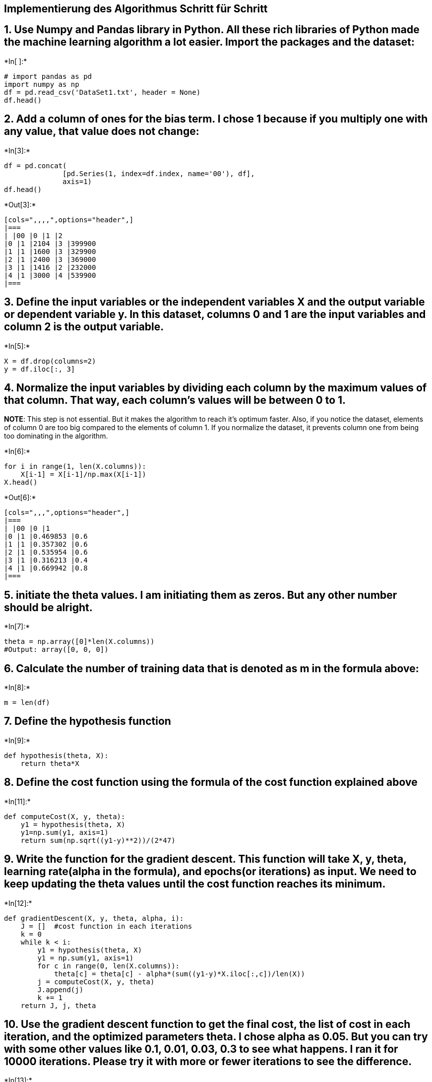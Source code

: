 == Implementierung des Algorithmus Schritt für Schritt

== 1. Use Numpy and Pandas library in Python. All these rich libraries of Python made the machine learning algorithm a lot easier. Import the packages and the dataset:


+*In[ ]:*+
[source, ipython3]
----
# import pandas as pd
import numpy as np
df = pd.read_csv('DataSet1.txt', header = None)
df.head()
----

== 2. Add a column of ones for the bias term. I chose 1 because if you multiply one with any value, that value does not change:


+*In[3]:*+
[source, ipython3]
----
df = pd.concat(
              [pd.Series(1, index=df.index, name='00'), df], 
              axis=1)
df.head()
----


+*Out[3]:*+
----
[cols=",,,,",options="header",]
|===
| |00 |0 |1 |2
|0 |1 |2104 |3 |399900
|1 |1 |1600 |3 |329900
|2 |1 |2400 |3 |369000
|3 |1 |1416 |2 |232000
|4 |1 |3000 |4 |539900
|===
----

== 3. Define the input variables or the independent variables X and the output variable or dependent variable y. In this dataset, columns 0 and 1 are the input variables and column 2 is the output variable.


+*In[5]:*+
[source, ipython3]
----
X = df.drop(columns=2)
y = df.iloc[:, 3]
----

== 4. Normalize the input variables by dividing each column by the maximum values of that column. That way, each column’s values will be between 0 to 1.

*NOTE*: This step is not essential. But it makes the algorithm to reach
it’s optimum faster. Also, if you notice the dataset, elements of column
0 are too big compared to the elements of column 1. If you normalize the
dataset, it prevents column one from being too dominating in the
algorithm.


+*In[6]:*+
[source, ipython3]
----
for i in range(1, len(X.columns)):
    X[i-1] = X[i-1]/np.max(X[i-1])
X.head()
----


+*Out[6]:*+
----
[cols=",,,",options="header",]
|===
| |00 |0 |1
|0 |1 |0.469853 |0.6
|1 |1 |0.357302 |0.6
|2 |1 |0.535954 |0.6
|3 |1 |0.316213 |0.4
|4 |1 |0.669942 |0.8
|===
----

== 5. initiate the theta values. I am initiating them as zeros. But any other number should be alright.


+*In[7]:*+
[source, ipython3]
----
theta = np.array([0]*len(X.columns))
#Output: array([0, 0, 0])
----

== 6. Calculate the number of training data that is denoted as m in the formula above:


+*In[8]:*+
[source, ipython3]
----
m = len(df)
----

== 7. Define the hypothesis function


+*In[9]:*+
[source, ipython3]
----
def hypothesis(theta, X):
    return theta*X
----

== 8. Define the cost function using the formula of the cost function explained above


+*In[11]:*+
[source, ipython3]
----
def computeCost(X, y, theta):
    y1 = hypothesis(theta, X)
    y1=np.sum(y1, axis=1)
    return sum(np.sqrt((y1-y)**2))/(2*47)
----

== 9. Write the function for the gradient descent. This function will take X, y, theta, learning rate(alpha in the formula), and epochs(or iterations) as input. We need to keep updating the theta values until the cost function reaches its minimum.


+*In[12]:*+
[source, ipython3]
----
def gradientDescent(X, y, theta, alpha, i):
    J = []  #cost function in each iterations
    k = 0
    while k < i:        
        y1 = hypothesis(theta, X)
        y1 = np.sum(y1, axis=1)
        for c in range(0, len(X.columns)):
            theta[c] = theta[c] - alpha*(sum((y1-y)*X.iloc[:,c])/len(X))
        j = computeCost(X, y, theta)
        J.append(j)
        k += 1
    return J, j, theta
----

== 10. Use the gradient descent function to get the final cost, the list of cost in each iteration, and the optimized parameters theta. I chose alpha as 0.05. But you can try with some other values like 0.1, 0.01, 0.03, 0.3 to see what happens. I ran it for 10000 iterations. Please try it with more or fewer iterations to see the difference.


+*In[13]:*+
[source, ipython3]
----
J, j, theta = gradientDescent(X, y, theta, 0.05, 10000)
----

== 11. Predict the output using the optimized theta


+*In[14]:*+
[source, ipython3]
----
y_hat = hypothesis(theta, X)
y_hat = np.sum(y_hat, axis=1)
----

== 12. Plot the original y and the predicted output `y_hat'


+*In[15]:*+
[source, ipython3]
----
%matplotlib inline
import matplotlib.pyplot as plt
plt.figure()
plt.scatter(x=list(range(0, 47)),y= y, color='blue')         
plt.scatter(x=list(range(0, 47)), y=y_hat, color='black')
plt.show()
----


+*Out[15]:*+
----
![png](output_24_0.png)
----

== 13. Plot the cost of each iteration to see the behavior


+*In[16]:*+
[source, ipython3]
----
plt.figure()
plt.scatter(x=list(range(0, 10000)), y=J)
plt.show()
----


+*Out[16]:*+
----
![png](output_26_0.png)
----


+*In[ ]:*+
[source, ipython3]
----

----
